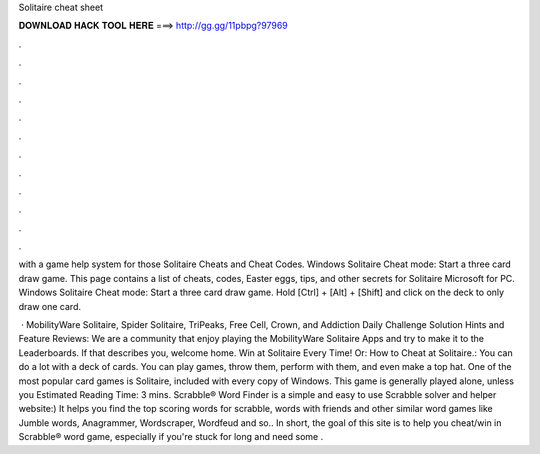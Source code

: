 Solitaire cheat sheet



𝐃𝐎𝐖𝐍𝐋𝐎𝐀𝐃 𝐇𝐀𝐂𝐊 𝐓𝐎𝐎𝐋 𝐇𝐄𝐑𝐄 ===> http://gg.gg/11pbpg?97969



.



.



.



.



.



.



.



.



.



.



.



.

with a game help system for those Solitaire Cheats and Cheat Codes. Windows Solitaire Cheat mode: Start a three card draw game. This page contains a list of cheats, codes, Easter eggs, tips, and other secrets for Solitaire Microsoft for PC. Windows Solitaire Cheat mode: Start a three card draw game. Hold [Ctrl] + [Alt] + [Shift] and click on the deck to only draw one card.

 · MobilityWare Solitaire, Spider Solitaire, TriPeaks, Free Cell, Crown, and Addiction Daily Challenge Solution Hints and Feature Reviews: We are a community that enjoy playing the MobilityWare Solitaire Apps and try to make it to the Leaderboards. If that describes you, welcome home. Win at Solitaire Every Time! Or: How to Cheat at Solitaire.: You can do a lot with a deck of cards. You can play games, throw them, perform with them, and even make a top hat. One of the most popular card games is Solitaire, included with every copy of Windows. This game is generally played alone, unless you Estimated Reading Time: 3 mins. Scrabble® Word Finder is a simple and easy to use Scrabble solver and helper website:) It helps you find the top scoring words for scrabble, words with friends and other similar word games like Jumble words, Anagrammer, Wordscraper, Wordfeud and so.. In short, the goal of this site is to help you cheat/win in Scrabble® word game, especially if you're stuck for long and need some .

